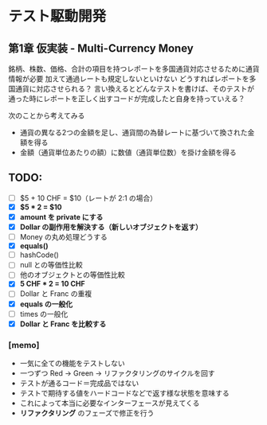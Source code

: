 * テスト駆動開発
** 第1章 仮実装 - Multi-Currency Money
銘柄、株数、価格、合計の項目を持つレポートを多国通貨対応させるために通貨情報が必要
加えて通過レートも規定しないといけない
どうすればレポートを多国通貨に対応させられる？
言い換えるとどんなテストを書けば、そのテストが通った時にレポートを正しく出すコードが完成したと自身を持っていえる？

次のことから考えてみる
- 通貨の異なる2つの金額を足し、通貨間の為替レートに基づいて換された金額を得る
- 金額（通貨単位あたりの額）に数値（通貨単位数）を掛け金額を得る

** TODO:
# 次にやることは太字にする
# 作業が終わったら打ち消し線を引いたりチェックする
- [ ] $5 + 10 CHF = $10（レートが 2:1 の場合）
- [X] **$5 * 2 = $10**
- [X] *amount を private にする*
- [X] *Dollar の副作用を解決する（新しいオブジェクトを返す）*
- [ ] Money の丸め処理どうする
- [X] *equals()*
- [ ] hashCode()
- [ ] null との等価性比較
- [ ] 他のオブジェクトとの等価性比較
- [X] *5 CHF * 2 = 10 CHF*
- [ ] Dollar と Franc の重複
- [X] *equals の一般化*
- [ ] times の一般化
- [X] *Dollar と Franc を比較する*

*** [memo]
- 一気に全ての機能をテストしない
- 一つずつ Red -> Green -> リファクタリングのサイクルを回す
- テストが通るコード＝完成品ではない
- テストで期待する値をハードコードなどで返す様な状態を意味する
- これによって本当に必要なインターフェースが見えてくる
- *リファクタリング* のフェーズで修正を行う

